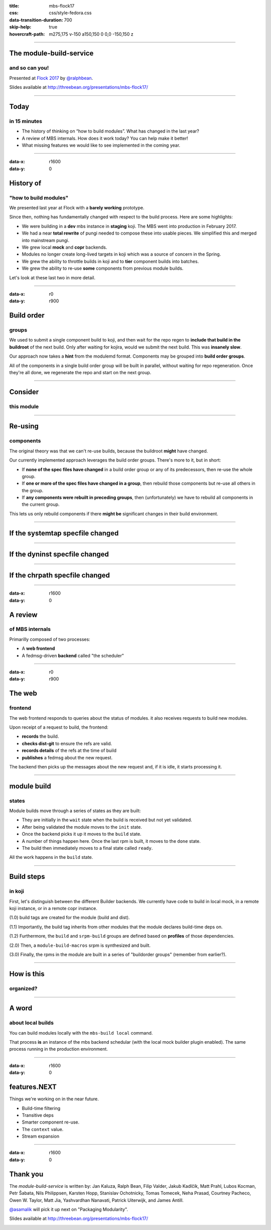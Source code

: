 :title: mbs-flock17
:css: css/style-fedora.css
:data-transition-duration: 700
:skip-help: true
:hovercraft-path: m275,175 v-150 a150,150 0 0,0 -150,150 z
 
----

The module-build-service
========================
and so can you!
~~~~~~~~~~~~~~~

Presented at `Flock 2017 <https://fedoraproject.org/wiki/Flock_2017>`_ by `@ralphbean <http://threebean.org>`_.

Slides available at http://threebean.org/presentations/mbs-flock17/

.. image:: images/fedmsg-flock14-img/creative-commons.png

----

Today
=====
in 15 minutes
~~~~~~~~~~~~~

- The history of thinking on “how to build modules”. What has changed in the last year?
- A review of MBS internals. How does it work today? You can help make it better!
- What missing features we would like to see implemented in the coming year.

----

:data-x: r1600
:data-y: 0

History of
==========
"how to build modules"
~~~~~~~~~~~~~~~~~~~~~~

We presented last year at Flock with a **barely working** prototype.

Since then, nothing has fundamentally changed with respect to the build process.  Here are some highlights:

- We were building in a **dev** mbs instance in **staging** koji.  The MBS went into production in February 2017.
- We had a near **total rewrite** of pungi needed to compose these into usable
  pieces.  We simplified this and merged into mainstream pungi.
- We grew local **mock** and **copr** backends.
- Modules no longer create long-lived targets in koji which was a source of concern in the Spring.
- We grew the ability to throttle builds in koji and to **tier** component builds into batches.
- We grew the ability to re-use **some** components from previous module builds.

Let's look at these last two in more detail.

----

:data-x: r0
:data-y: r900

Build order
===========
groups
~~~~~~

We used to submit a single component build to koji, and then wait for the repo
regen to **include that build in the buildroot** of the next build.  Only after
waiting for kojira, would we submit the next build.  This was **insanely slow**.

Our approach now takes a **hint** from the modulemd format.  Components may be
grouped into **build order groups**.

All of the components in a single build order group will be built in parallel,
without waiting for repo regeneration.  Once they're all done, we regenerate
the repo and start on the next group.

----

Consider
========
this module
~~~~~~~~~~~

.. image:: images/mbs-flock17-img/module-groups-0.png

----

Re-using
========
components
~~~~~~~~~~

The original theory was that we can't re-use builds, because the buildroot
**might** have changed.

Our currently implemented approach leverages the build order groups.  There's
more to it, but in short:

- If **none of the spec files have changed** in a build order group or any of its
  predecessors, then re-use the whole group.
- If **one or more of the spec files have changed in a group**, then rebuild those
  components but re-use all others in the group.
- If **any components were rebuilt in preceding groups**, then (unfortunately) we
  have to rebuild all components in the current group.

This lets us only rebuild components if there **might be** significant changes in
their build environment.

----


If the systemtap specfile changed
=================================

.. image:: images/mbs-flock17-img/module-groups-2.png

----

If the dyninst specfile changed
===============================

.. image:: images/mbs-flock17-img/module-groups-3.png

----

If the chrpath specfile changed
===============================

.. image:: images/mbs-flock17-img/module-groups-4.png

----

:data-x: r1600
:data-y: 0

A review
========
of MBS internals
~~~~~~~~~~~~~~~~

Primarilly composed of two processes:

- A **web frontend**
- A fedmsg-driven **backend** called "the scheduler"

----

:data-x: r0
:data-y: r900

The web
=======
frontend
~~~~~~~~

The web frontend responds to queries about the status of modules.
it also receives requests to build new modules.

Upon receipt of a request to build, the frontend:

- **records** the build.
- **checks dist-git** to ensure the refs are valid.
- **records details** of the refs at the time of build
- **publishes** a fedmsg about the new request.

The backend then picks up the messages about the new request and, if it is idle, it starts processing it.

----

module build
============
states
~~~~~~

Module builds move through a series of states as they are built:

- They are initially in the ``wait`` state when the build is received but not yet validated.
- After being validated the module moves to the ``init`` state.
- Once the backend picks it up it moves to the ``build`` state.
- A number of things happen here.  Once the last rpm is built, it moves to the ``done`` state.
- The build then immediately moves to a final state called ``ready``.

.. image:: images/mbs-flock17-img/mbs-states.png

All the work happens in the ``build`` state.

----

Build steps
===========
in koji
~~~~~~~

First, let's distinguish between the different Builder backends.  We currently
have code to build in local mock, in a remote koji instance, or in a remote
copr instance.

(1.0) build tags are created for the module (build and dist).

(1.1) Importantly, the build tag inherits from other modules that the module declares build-time deps on.

.. image:: images/mbs-flock17-img/mbs-tag-inheritance.png

(1.2) Furthermore, the ``build`` and ``srpm-build`` groups are defined based on **profiles** of those dependencies.

(2.0) Then, a ``module-build-macros`` srpm is synthesized and built.

(3.0) Finally, the rpms in the module are built in a series of "buildorder groups" (remember from earlier?).

----

How is this
===========
organized?
~~~~~~~~~~

.. image:: images/mbs-flock17-img/mbs-internals-1.png

----

A word
======
about local builds
~~~~~~~~~~~~~~~~~~

You can build modules locally with the ``mbs-build local`` command.

That process **is** an instance of the mbs backend schedular (with the local mock
builder plugin enabled).  The same process running in the production
environment.

----

:data-x: r1600
:data-y: 0

features.NEXT
=============

Things we're working on in the near future.

- Build-time filtering
- Transitive deps
- Smarter component re-use.
- The ``context`` value.
- Stream expansion

----

:data-x: r1600
:data-y: 0

Thank you
=========

The `module-build-service` is written by: Jan Kaluza, Ralph Bean, Filip
Valder, Jakub Kadlčík, Matt Prahl, Lubos Kocman, Petr Šabata, Nils Philippsen,
Karsten Hopp, Stanislav Ochotnicky, Tomas Tomecek, Neha Prasad, Courtney
Pacheco, Owen W. Taylor, Matt Jia, Yashvardhan Nanavati, Patrick Uiterwijk, and
James Antill.

`@asamalik <https://github.com/asamalik>`_ will pick it up next on "Packaging Modularity".

Slides available at http://threebean.org/presentations/mbs-flock17/

.. image:: images/fedmsg-flock14-img/creative-commons.png
